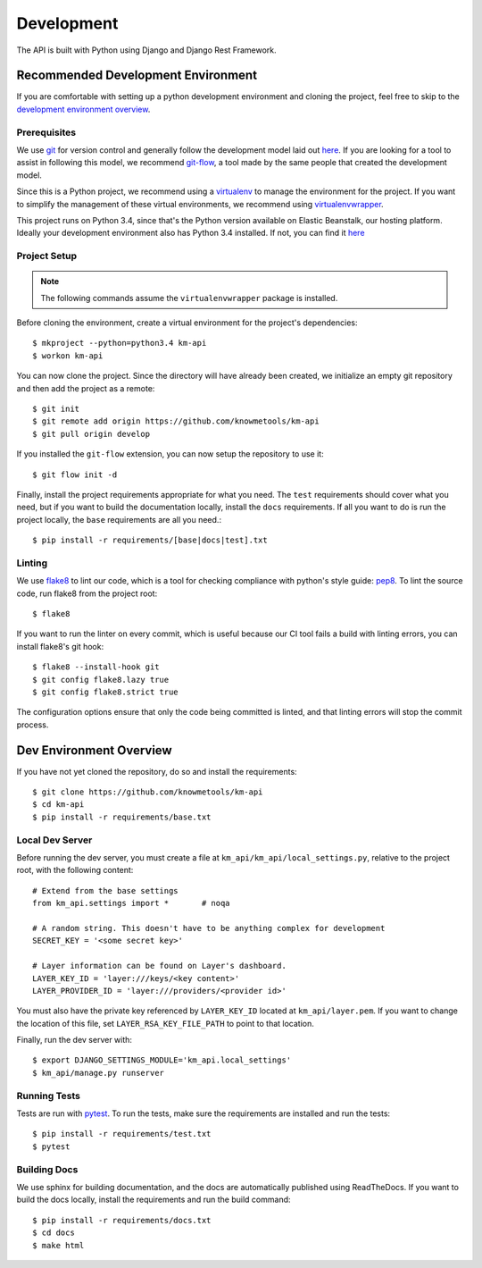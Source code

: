 ===========
Development
===========

The API is built with Python using Django and Django Rest Framework.

-----------------------------------
Recommended Development Environment
-----------------------------------

If you are comfortable with setting up a python development environment and cloning the project, feel free to skip to the `development environment overview <dev-overview_>`_.

Prerequisites
-------------

We use git_ for version control and generally follow the development model laid out `here <git-branching-model_>`_. If you are looking for a tool to assist in following this model, we recommend git-flow_, a tool made by the same people that created the development model.

Since this is a Python project, we recommend using a virtualenv_ to manage the environment for the project. If you want to simplify the management of these virtual environments, we recommend using virtualenvwrapper_.

This project runs on Python 3.4, since that's the Python version available on Elastic Beanstalk, our hosting platform. Ideally your development environment also has Python 3.4 installed. If not, you can find it `here <python34_>`_

Project Setup
-------------

.. note::

    The following commands assume the ``virtualenvwrapper`` package is installed.

Before cloning the environment, create a virtual environment for the project's dependencies::

    $ mkproject --python=python3.4 km-api
    $ workon km-api

You can now clone the project. Since the directory will have already been created, we initialize an empty git repository and then add the project as a remote::

    $ git init
    $ git remote add origin https://github.com/knowmetools/km-api
    $ git pull origin develop

If you installed the ``git-flow`` extension, you can now setup the repository to use it::

    $ git flow init -d

Finally, install the project requirements appropriate for what you need. The ``test`` requirements should cover what you need, but if you want to build the documentation locally, install the ``docs`` requirements. If all you want to do is run the project locally, the ``base`` requirements are all you need.::

    $ pip install -r requirements/[base|docs|test].txt

Linting
-------

We use flake8_ to lint our code, which is a tool for checking compliance with python's style guide: pep8_. To lint the source code, run flake8 from the project root::

    $ flake8

If you want to run the linter on every commit, which is useful because our CI tool fails a build with linting errors, you can install flake8's git hook::

    $ flake8 --install-hook git
    $ git config flake8.lazy true
    $ git config flake8.strict true

The configuration options ensure that only the code being committed is linted, and that linting errors will stop the commit process.

.. _dev-overview:

------------------------
Dev Environment Overview
------------------------

If you have not yet cloned the repository, do so and install the requirements::

    $ git clone https://github.com/knowmetools/km-api
    $ cd km-api
    $ pip install -r requirements/base.txt

Local Dev Server
----------------

Before running the dev server, you must create a file at ``km_api/km_api/local_settings.py``, relative to the project root, with the following content::

    # Extend from the base settings
    from km_api.settings import *       # noqa

    # A random string. This doesn't have to be anything complex for development
    SECRET_KEY = '<some secret key>'

    # Layer information can be found on Layer's dashboard.
    LAYER_KEY_ID = 'layer:///keys/<key content>'
    LAYER_PROVIDER_ID = 'layer:///providers/<provider id>'

You must also have the private key referenced by ``LAYER_KEY_ID`` located at ``km_api/layer.pem``. If you want to change the location of this file, set ``LAYER_RSA_KEY_FILE_PATH`` to point to that location.

Finally, run the dev server with::

    $ export DJANGO_SETTINGS_MODULE='km_api.local_settings'
    $ km_api/manage.py runserver

Running Tests
-------------

Tests are run with pytest_. To run the tests, make sure the requirements are installed and run the tests::

    $ pip install -r requirements/test.txt
    $ pytest

Building Docs
-------------

We use sphinx for building documentation, and the docs are automatically published using ReadTheDocs. If you want to build the docs locally, install the requirements and run the build command::

    $ pip install -r requirements/docs.txt
    $ cd docs
    $ make html


.. _flake8: http://flake8.pycqa.org/en/latest/
.. _git: https://git-scm.com/downloads
.. _git-branching-model: http://nvie.com/posts/a-successful-git-branching-model/
.. _git-flow: https://github.com/nvie/gitflow
.. _pep8: https://www.python.org/dev/peps/pep-0008/
.. _pytest: https://docs.pytest.org/en/latest/
.. _python34: https://www.python.org/downloads/release/python-343/
.. _virtualenv: https://virtualenv.pypa.io/en/stable/
.. _virtualenvwrapper: https://virtualenvwrapper.readthedocs.io/en/latest/
